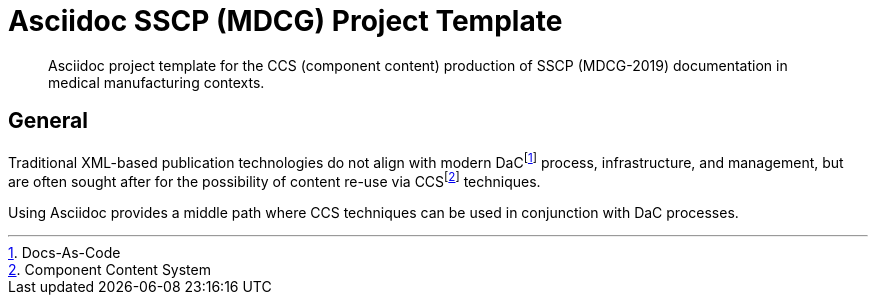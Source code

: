 = Asciidoc SSCP (MDCG) Project Template

[abstract]
Asciidoc project template for the CCS (component content) production of SSCP (MDCG-2019) documentation in medical manufacturing contexts.

== General

Traditional XML-based publication technologies do not align with modern DaCfootnote:[Docs-As-Code] process, infrastructure, and management, but are often sought after for the possibility of content re-use via CCSfootnote:[Component Content System] techniques.

Using Asciidoc provides a middle path where CCS techniques can be used in conjunction with DaC processes.
